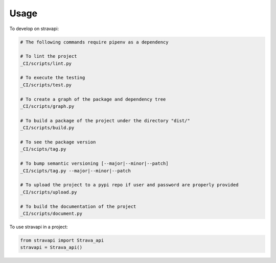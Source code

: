 =====
Usage
=====


To develop on stravapi:

.. code-block:: bash

    # The following commands require pipenv as a dependency

    # To lint the project
    _CI/scripts/lint.py

    # To execute the testing
    _CI/scripts/test.py

    # To create a graph of the package and dependency tree
    _CI/scripts/graph.py

    # To build a package of the project under the directory "dist/"
    _CI/scripts/build.py

    # To see the package version
    _CI/scipts/tag.py

    # To bump semantic versioning [--major|--minor|--patch]
    _CI/scipts/tag.py --major|--minor|--patch

    # To upload the project to a pypi repo if user and password are properly provided
    _CI/scripts/upload.py

    # To build the documentation of the project
    _CI/scripts/document.py


To use stravapi in a project:

.. code-block:: python

    from stravapi import Strava_api
    stravapi = Strava_api()

